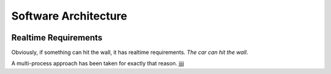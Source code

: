 Software Architecture
=====================

.. image:: architecture.svg

.. image:: car-surgery.jpg

Realtime Requirements
---------------------

Obviously, if something can hit the wall, it has realtime
requirements. *The car can hit the wall*.

A multi-process approach has been taken for exactly that reason. jjjj
